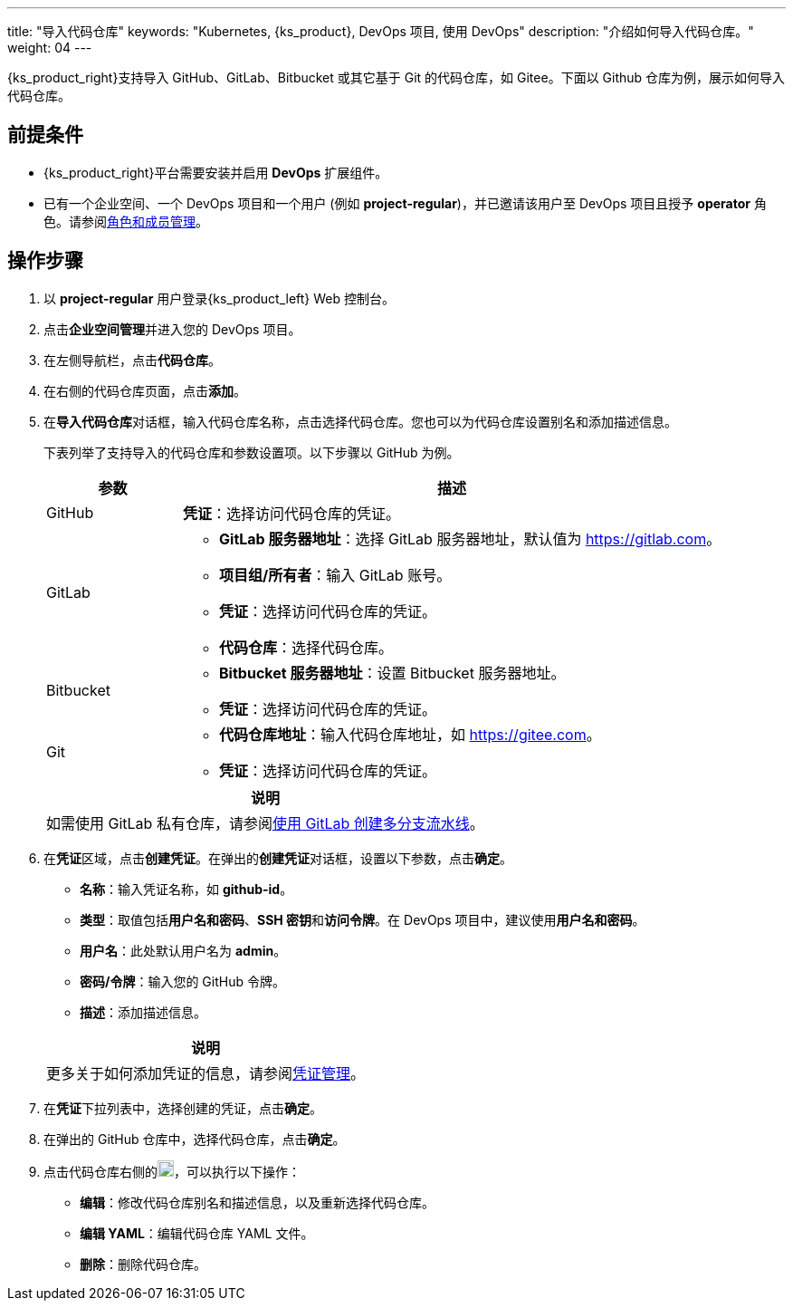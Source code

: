 ---
title: "导入代码仓库"
keywords: "Kubernetes, {ks_product}, DevOps 项目, 使用 DevOps"
description: "介绍如何导入代码仓库。"
weight: 04
---


{ks_product_right}支持导入 GitHub、GitLab、Bitbucket 或其它基于 Git 的代码仓库，如 Gitee。下面以 Github 仓库为例，展示如何导入代码仓库。


== 前提条件

* {ks_product_right}平台需要安装并启用 **DevOps** 扩展组件。

* 已有一个企业空间、一个 DevOps 项目和一个用户 (例如 **project-regular**)，并已邀请该用户至 DevOps 项目且授予 **operator** 角色。请参阅link:../05-devops-settings/02-role-and-member-management[角色和成员管理]。


== 操作步骤

. 以 **project-regular** 用户登录{ks_product_left} Web 控制台。

. 点击**企业空间管理**并进入您的 DevOps 项目。

. 在左侧导航栏，点击**代码仓库**。

. 在右侧的代码仓库页面，点击**添加**。

. 在**导入代码仓库**对话框，输入代码仓库名称，点击选择代码仓库。您也可以为代码仓库设置别名和添加描述信息。
+
--
下表列举了支持导入的代码仓库和参数设置项。以下步骤以 GitHub 为例。

[%header,cols="1a,4a"]
|===
|参数 |描述

|GitHub
|**凭证**：选择访问代码仓库的凭证。

|GitLab
|
* **GitLab 服务器地址**：选择 GitLab 服务器地址，默认值为 link:https://gitlab.com[]。
* **项目组/所有者**：输入 GitLab 账号。
* **凭证**：选择访问代码仓库的凭证。
* **代码仓库**：选择代码仓库。

|Bitbucket
|
* **Bitbucket 服务器地址**：设置 Bitbucket 服务器地址。
* **凭证**：选择访问代码仓库的凭证。

|Git
|
* **代码仓库地址**：输入代码仓库地址，如 link:https://gitee.com[]。
* **凭证**：选择访问代码仓库的凭证。
|===

//note
[.admon.note,cols="a"]
|===
|说明

|
如需使用 GitLab 私有仓库，请参阅link:../02-pipelines/04-gitlab-multibranch-pipeline/[使用 GitLab 创建多分支流水线]。

|===
--

. 在**凭证**区域，点击**创建凭证**。在弹出的**创建凭证**对话框，设置以下参数，点击**确定**。
+
--
* **名称**：输入凭证名称，如 **github-id**。
* **类型**：取值包括**用户名和密码**、**SSH 密钥**和**访问令牌**。在 DevOps 项目中，建议使用**用户名和密码**。
// * **类型**：取值包括**用户名和密码**、**SSH 密钥**、**访问令牌**和 **kubeconfig**。在 DevOps 项目中，建议使用**用户名和密码**。
* **用户名**：此处默认用户名为 **admin**。
* **密码/令牌**：输入您的 GitHub 令牌。
* **描述**：添加描述信息。

//note
[.admon.note,cols="a"]
|===
|说明

|

更多关于如何添加凭证的信息，请参阅link:../05-devops-settings/01-credential-management/[凭证管理]。
|===
--

. 在**凭证**下拉列表中，选择创建的凭证，点击**确定**。
. 在弹出的 GitHub 仓库中，选择代码仓库，点击**确定**。

. 点击代码仓库右侧的image:/images/ks-qkcp/zh/icons/more.svg[more,18,18]，可以执行以下操作：
+
--
* **编辑**：修改代码仓库别名和描述信息，以及重新选择代码仓库。
* **编辑 YAML**：编辑代码仓库 YAML 文件。
* **删除**：删除代码仓库。
--
